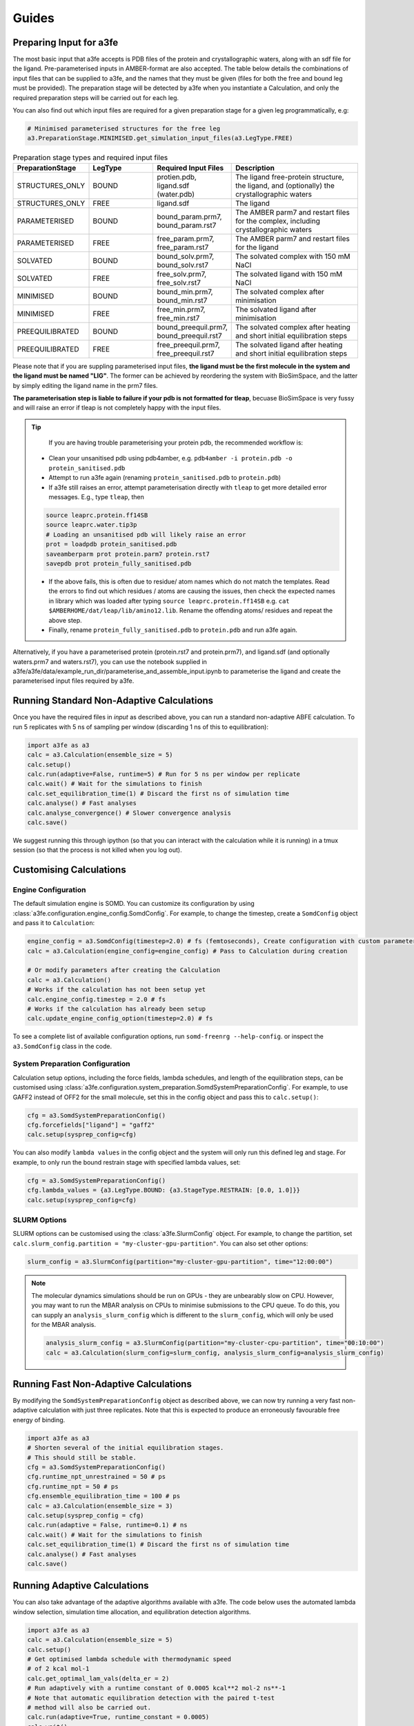 Guides
=======

.. _preparing-input:

Preparing Input for a3fe
****************************
The most basic input that a3fe accepts is PDB files of the protein and crystallographic waters, along with an sdf
file for the ligand. Pre-parameterised inputs in AMBER-format are also accepted. The table below details the combinations
of input files that can be supplied to a3fe, and the names that they must be given (files for both the free and bound leg must
be provided). The preparation stage will be detected by a3fe when you instantiate a Calculation, and only the required preparation
steps will be carried out for each leg. 

You can also find out which input files are required for a given preparation stage for a given leg programmatically, e.g:

.. code-block:: python

    # Minimised parameterised structures for the free leg
    a3.PreparationStage.MINIMISED.get_simulation_input_files(a3.LegType.FREE)

.. list-table:: Preparation stage types and required input files
   :widths: 25 25 25 50
   :header-rows: 1
   
   * - PreparationStage
     - LegType
     - Required Input Files
     - Description
   * - STRUCTURES_ONLY
     - BOUND
     - protien.pdb, ligand.sdf (water.pdb)
     - The ligand free-protein structure, the ligand, and (optionally) the crystallographic waters
   * - STRUCTURES_ONLY
     - FREE
     - ligand.sdf
     - The ligand
   * - PARAMETERISED
     - BOUND
     - bound_param.prm7, bound_param.rst7
     - The AMBER parm7 and restart files for the complex, including crystallographic waters
   * - PARAMETERISED
     - FREE
     - free_param.prm7, free_param.rst7
     - The AMBER parm7 and restart files for the ligand
   * - SOLVATED
     - BOUND
     - bound_solv.prm7, bound_solv.rst7
     - The solvated complex with 150 mM NaCl
   * - SOLVATED
     - FREE
     - free_solv.prm7, free_solv.rst7
     - The solvated ligand with 150 mM NaCl
   * - MINIMISED
     - BOUND
     - bound_min.prm7, bound_min.rst7
     - The solvated complex after minimisation
   * - MINIMISED
     - FREE
     - free_min.prm7, free_min.rst7
     - The solvated ligand after minimisation
   * - PREEQUILIBRATED
     - BOUND
     - bound_preequil.prm7, bound_preequil.rst7
     - The solvated complex after heating and short initial equilibration steps
   * - PREEQUILIBRATED
     - FREE
     - free_preequil.prm7, free_preequil.rst7
     - The solvated ligand after heating and short initial equilibration steps


Please note that if you are suppling parameterised input files, **the ligand must be the first molecule in the system
and the ligand must be named "LIG"**. The former can be achieved by reordering the system with BioSimSpace, and the latter
by simply editing the ligand name in the prm7 files.

**The parameterisation step is liable to failure if your pdb is not formatted for tleap**, becuase BioSimSpace is very fussy and will raise an error if tleap is not
completely happy with the input files.

.. tip::

    If you are having trouble parameterising your protein pdb, the recommended workflow is:

   * Clean your unsanitised pdb using pdb4amber, e.g. ``pdb4amber -i protein.pdb -o protein_sanitised.pdb``
   * Attempt to run a3fe again (renaming ``protein_sanitised.pdb`` to ``protein.pdb``)
   * If a3fe still raises an error, attempt parameterisation directly with ``tleap`` to get more detailed error messages. E.g., type ``tleap``, then

   .. code-block:: bash

      source leaprc.protein.ff14SB
      source leaprc.water.tip3p
      # Loading an unsanitised pdb will likely raise an error
      prot = loadpdb protein_sanitised.pdb
      saveamberparm prot protein.parm7 protein.rst7
      savepdb prot protein_fully_sanitised.pdb

   * If the above fails, this is often due to residue/ atom names which do not match the templates. Read the errors to find out which residues / atoms are causing the issues, then check the expected names in library which was loaded after typing ``source leaprc.protein.ff14SB`` e.g. ``cat $AMBERHOME/dat/leap/lib/amino12.lib``.  Rename the offending atoms/ residues and repeat the above step.
   * Finally, rename ``protein_fully_sanitised.pdb`` to ``protein.pdb`` and run a3fe again.

Alternatively, if you have a parameterised protein (protein.rst7 and protein.prm7), and ligand.sdf (and optionally waters.prm7 and waters.rst7), you can use the 
notebook supplied in a3fe/a3fe/data/example_run_dir/parameterise_and_assemble_input.ipynb to parameterise the ligand and create the parameterised input files required by a3fe.

Running Standard Non-Adaptive Calculations
*******************************************

Once you have the required files in `input` as described above, you can run a standard non-adaptive ABFE calculation. To run 5 replicates with 5 ns of sampling per window 
(discarding 1 ns of this to equilibration):

.. code-block:: python

    import a3fe as a3
    calc = a3.Calculation(ensemble_size = 5)
    calc.setup()
    calc.run(adaptive=False, runtime=5) # Run for 5 ns per window per replicate
    calc.wait() # Wait for the simulations to finish
    calc.set_equilibration_time(1) # Discard the first ns of simulation time
    calc.analyse() # Fast analyses
    calc.analyse_convergence() # Slower convergence analysis
    calc.save()

We suggest running this through ipython (so that you can interact with the calculation while it is running) in a tmux session (so that the process
is not killed when you log out).

Customising Calculations
*************************

Engine Configuration
-----------------

The default simulation engine is SOMD. You can customize its configuration by using :class:`a3fe.configuration.engine_config.SomdConfig`.
For example, to change the timestep, create a ``SomdConfig`` object and pass it to ``Calculation``:

.. code-block:: python

    engine_config = a3.SomdConfig(timestep=2.0) # fs (femtoseconds), Create configuration with custom parameters
    calc = a3.Calculation(engine_config=engine_config) # Pass to Calculation during creation
    
    # Or modify parameters after creating the Calculation
    calc = a3.Calculation()
    # Works if the calculation has not been setup yet
    calc.engine_config.timestep = 2.0 # fs
    # Works if the calculation has already been setup
    calc.update_engine_config_option(timestep=2.0) # fs


To see a complete list of available configuration options, run ``somd-freenrg --help-config``.
or inspect the ``a3.SomdConfig`` class in the code.

System Preparation Configuration
-----------------

Calculation setup options, including the force fields, lambda schedules, and length of the equilibration steps, can be customised using :class:`a3fe.configuration.system_preparation.SomdSystemPreparationConfig`.
For example, to use GAFF2 instead of OFF2 for the small molecule, set this in the config object and pass this to ``calc.setup()``:

.. code-block:: python

    cfg = a3.SomdSystemPreparationConfig()
    cfg.forcefields["ligand"] = "gaff2"
    calc.setup(sysprep_config=cfg)

You can also modify ``lambda values`` in the config object and the system will only run this defined leg and stage.
For example, to only run the bound restrain stage with specified lambda values, set:

.. code-block:: python

    cfg = a3.SomdSystemPreparationConfig()
    cfg.lambda_values = {a3.LegType.BOUND: {a3.StageType.RESTRAIN: [0.0, 1.0]}}
    calc.setup(sysprep_config=cfg)

SLURM Options
-------------

SLURM options can be customised using the :class:`a3fe.SlurmConfig` object. For example, to change the partition, set ``calc.slurm_config.partition = "my-cluster-gpu-partition"``. You can
also set other options:

.. code-block:: python

    slurm_config = a3.SlurmConfig(partition="my-cluster-gpu-partition", time="12:00:00")

.. note::

    The molecular dynamics simulations should be run on GPUs - they are unbearably slow on CPU. However, you may want to run the MBAR analysis on CPUs to minimise submissions to the CPU queue. 
    To do this, you can supply an ``analysis_slurm_config`` which is different to the ``slurm_config``, which will only be used for the MBAR analysis.

    .. code-block:: python

        analysis_slurm_config = a3.SlurmConfig(partition="my-cluster-cpu-partition", time="00:10:00")
        calc = a3.Calculation(slurm_config=slurm_config, analysis_slurm_config=analysis_slurm_config)

Running Fast Non-Adaptive Calculations
***************************************

By modifying the ``SomdSystemPreparationConfig`` object as described above, we can now try running a very fast non-adaptive calculation with just
three replicates. Note that this is expected to produce an erroneously favourable free energy of binding.

.. code-block:: python

  import a3fe as a3
  # Shorten several of the initial equilibration stages.
  # This should still be stable.
  cfg = a3.SomdSystemPreparationConfig()
  cfg.runtime_npt_unrestrained = 50 # ps
  cfg.runtime_npt = 50 # ps
  cfg.ensemble_equilibration_time = 100 # ps
  calc = a3.Calculation(ensemble_size = 3)
  calc.setup(sysprep_config = cfg)
  calc.run(adaptive = False, runtime=0.1) # ns
  calc.wait() # Wait for the simulations to finish
  calc.set_equilibration_time(1) # Discard the first ns of simulation time
  calc.analyse() # Fast analyses
  calc.save()

Running Adaptive Calculations
******************************

You can also take advantage of the adaptive algorithms available with a3fe. The code below uses the automated lambda window selection,
simulation time allocation, and equilibration detection algorithms.

.. code-block:: python

    import a3fe as a3
    calc = a3.Calculation(ensemble_size = 5)
    calc.setup()
    # Get optimised lambda schedule with thermodynamic speed
    # of 2 kcal mol-1
    calc.get_optimal_lam_vals(delta_er = 2)
    # Run adaptively with a runtime constant of 0.0005 kcal**2 mol-2 ns**-1
    # Note that automatic equilibration detection with the paired t-test 
    # method will also be carried out.
    calc.run(adaptive=True, runtime_constant = 0.0005)
    calc.wait()
    calc.analyse()
    calc.save()

.. note::

    It is recommended to run the ``calc.get_optimal_lam_vals()`` step before proceeding with ``calc.run(adaptive=True)``. This is becuase
    the relative simulation costs for the bound and free leg are determined during the optimisation step, and are used to calculate the simulation
    time allocations during the adaptive run. If you do not run the optimisation step, you can set the required attributes manually with e.g.
    ``calc.legs[0].recursively_set_attr("relative_simulation_cost", 1, force=True)`` and ``calc.legs[1].recursively_set_attr("relative_simulation_cost", 0.2, force=True)``

.. note::

    During the adaptive allocation of simulation time, the allocated runtime is computed taking into account the relative simulation cost. To obtain
    comparable total simulation times to those described in the manuscript, you should set the reference simulation time to the cost (hr / ns) of the bound leg of the
    MIF/ MIF180 complex ([input files here](https://github.com/michellab/Automated-ABFE-Paper/tree/main/simulations/initial_systems/mif/input)). The cost can be obtained 
    by running a short simulation for the leg and checking the cost with e.g. ``ref_cost = calc.legs[0].tot_gpu_time / calc.legs[0].tot_simtime``. This should then be passed when
    optimising the lambda schedule with e.g. ``calc.get_optimal_lam_vals(delta_er = 2, reference_sim_cost = ref_cost)``.

Analysis
********

Analysis can be performed with:

.. code-block:: python

    # Calculate the free energy changes using MBAR and 
    # generate a variety of plots to aid analysis.
    # Run through SLURM as MBAR can be computationally intensive.
    # Avoid costly RMSD analysis.
    calc.analyse(slurm=True, plot_rmsds=False)
    # Run longer analysis to check how the estimate is changing with
    # simulation time
    calc.analyse_convergence()

.. note::

    Your simulations must be equilibrated before analysis can be performed. Practically, this means that all lambda windows must be set as equilibrated.
    This will be done automatically by the adaptive equilibration detection algorithms, but can also be done manually with e.g. ``calc.set_equilibration_time(1)``.

``calc.analyse()`` generates a variety of outputs in the ``output`` directories of the calculation, leg, and stage directories. The most detailed
information is given in the stage output directories. You can get a detailed breakdown of the results as a pandas dataframe by running ``calc.get_results_df()``.

Convergence analysis involves repeatedly calculating the free energy changes with different subsets of the 
data, and is computationally intensive. Hence, it is implemented in a different function. To run convergence
analysis, enter ``calc.analyse_convergence()``. Plots of the free energy change against total simulation time
will be created in each output directory.

Some useful initial checks on the output are:

- Is the calculation equilibrated, or is the estimated free energy strongly dependent on the total simulation time? See the plots of free energy change against total simulation time. Often, the bound vanish stage shows the slowest equilibration
- Are there large discrepancies between runs? The overall 95 % confidence interval for the free energy change is typically around 1 kcal / mol for an intermediate-sized ligand in a reasonably behaved system with 5 replicates. If the uncertainty is much larger, identify which leg and stage it originates from by checking the free energy changes for each, and inspect the potential of mean force and histograms of the gradients to get an idea of which lambda windows are problematic. Inspecting the trajectories for these lambda windows is often helpful. Checking for Gelman-Rubin :math:`\hat{R} > 1.1` (indicative of substantial discrepancies between runs)(stage output directory) can also be informative.
- Are the free energy changes for the bound restraining stage (where the receptor-ligand restraints are introduced) reasonable? As a result of the restraint selection algorithm, these changes should all be around 1.2 kcal/ mol. If they are not, check the plots of the Boresch degrees of freedom in the ensemble equilibration direcoties. Discontinous jumps can indicate a change in binding modules

Running Sets of Calculations
*****************************

You can run sets of calculations using the :class:`a3fe.run.CalcSet` class. To do so:

- Create a directory containing subdirectories for each calculation, each containing the required input files as described above
- Create an ``input`` directory containing an ``exp_dgs.csv`` file with the experimental free energy changes formatted as below, where ``calc_base_dir`` is the name of the subdirectory containing the calculation input files, ``name`` is your desired name for the calculation, ``exp_dg`` is the experimental free energy change, ``exp_er`` is the experimental uncertainty, and ``calc_cor`` is a correction to be applied to the calculated free energy change (for example a symmetry correction).

.. code-block:: csv

    calc_base_dir,name,exp_dg,exp_er,calc_cor
    t4l,t4l,-9.06,0.5,0
    mdm2_short,mdm2_short,-2.93,0.5,0

.. note::

    If you do not have experimental data, you can either omit the ``exp_dgs.csv``, or supply it but leave the ``exp_dg`` and ``exp_er`` columns blank. The advantage of still supplying it is that you can still provide symmetry corrections in the ``calc_cor`` column. In both cases, you should set ``compare_to_exp = False`` in the ``calc_set.analyse()`` call.

- Create, run, and analyse the set of calculations, for example for a set of non-adaptive calculations for "t4l" and "mdm2_short":

.. code-block:: python

    import a3fe as a3
    calc_set = a3.CalcSet(calc_paths = ["t4l", "mdm2_short"])
    calc_set.setup()
    calc_set.run(adaptive=False, runtime=5)
    calc_set.wait()
    calc_set.set_equilibration_time(1)
    calc_set.analyse(exp_dgs_path = "input/exp_dgs.csv", offset = False)
    calc_set.save()

ABFE with Charged Ligands
*************************

Since A3FE 0.2.0, ABFE calculations with charged ligands are supported using a co-alchemical ion approach. The charge of the ligand will be automatically detected, assuming that this is correctly specified in the input sdf. The only change in the input required is that the use of PME, rather than reaction field electrostatics, should be specified in ``SomdConfig`` as: e.g.:

.. code-block:: python

    engine_config = a3.SomdConfig(cutoff_type="PME", cutoff_distance=10.0)  # Configure SOMD to use PME for charged ligands
    calc = a3.Calculation(engine_config=engine_config) # Pass to Calculation

The default ``SomdConfig`` uses reaction field instead of PME. This is faster (around twice as fast for some of our systems) and has been shown to give equivalent results for neutral ligands in RBFE calculations - see https://pubs.acs.org/doi/full/10.1021/acs.jcim.0c01424.

